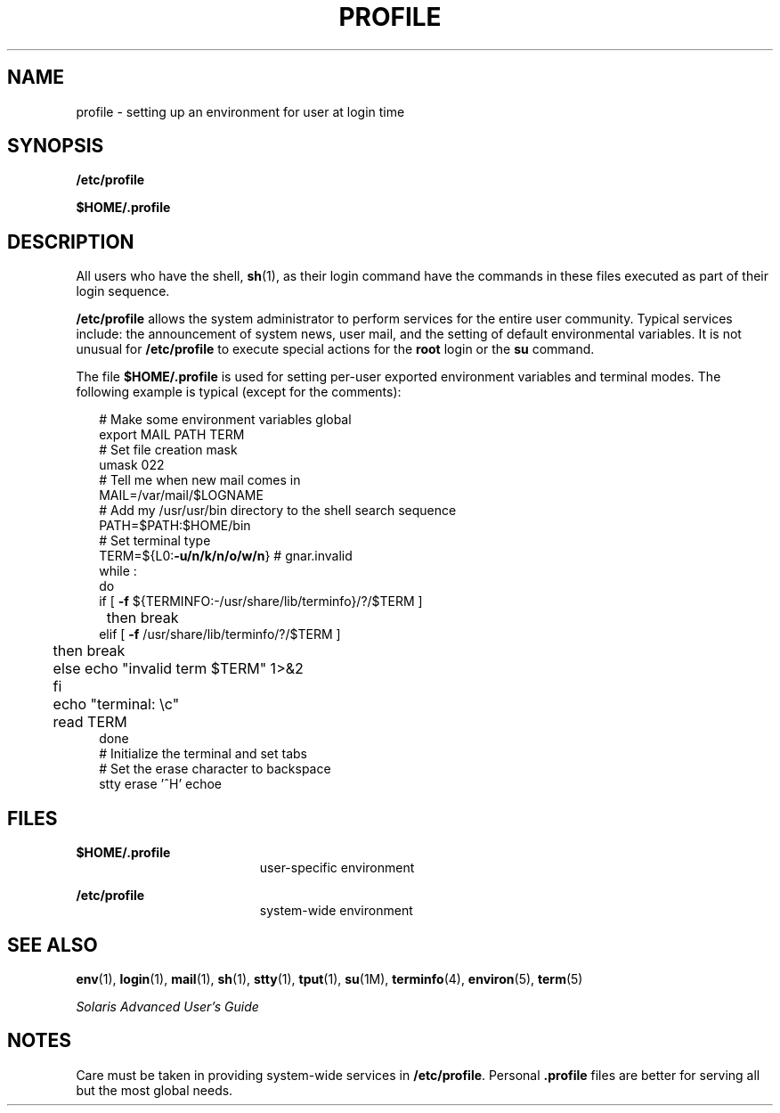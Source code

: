 '\" te
.\" Copyright (c) 1992, Sun Microsystems, Inc. All Rights Reserved.
.\"  Copyright 1989 AT&T
.\" The contents of this file are subject to the terms of the Common Development and Distribution License (the "License").  You may not use this file except in compliance with the License.
.\" You can obtain a copy of the license at usr/src/OPENSOLARIS.LICENSE or http://www.opensolaris.org/os/licensing.  See the License for the specific language governing permissions and limitations under the License.
.\" When distributing Covered Code, include this CDDL HEADER in each file and include the License file at usr/src/OPENSOLARIS.LICENSE.  If applicable, add the following below this CDDL HEADER, with the fields enclosed by brackets "[]" replaced with your own identifying information: Portions Copyright [yyyy] [name of copyright owner]
.TH PROFILE 4 "Dec 20, 1992"
.SH NAME
profile \- setting up an environment for user at login time
.SH SYNOPSIS
.LP
.nf
\fB/etc/profile\fR
.fi

.LP
.nf
\fB$\fR\fBHOME\fR\fB/.profile\fR
.fi

.SH DESCRIPTION
.sp
.LP
All users who have the shell, \fBsh\fR(1), as their login command have the
commands in these files executed as part of their login sequence.
.sp
.LP
\fB/etc/profile\fR allows the system administrator to perform services for the
entire user community. Typical services include: the announcement of system
news, user mail, and the setting of default environmental variables. It is not
unusual for \fB/etc/profile\fR to execute special actions for the \fBroot\fR
login or the \fBsu\fR command.
.sp
.LP
The file \fB$\fR\fBHOME\fR\fB/.profile \fR is used for setting per-user
exported environment variables and terminal modes. The following example is
typical (except for the comments):
.sp
.in +2
.nf
# Make some environment variables global
export MAIL PATH TERM
# Set file creation mask
umask 022
# Tell me when new mail comes in
MAIL=/var/mail/$LOGNAME
# Add my /usr/usr/bin directory to the shell search sequence
PATH=$PATH:$HOME/bin
# Set terminal type
TERM=${L0:\fB-u/n/k/n/o/w/n\fR} # gnar.invalid
while :
do
        if [ \fB-f\fR ${TERMINFO:-/usr/share/lib/terminfo}/?/$TERM ]
	then break
        elif [ \fB-f\fR /usr/share/lib/terminfo/?/$TERM ]
	then break
	else echo "invalid term $TERM" 1>&2
	fi
	echo "terminal: \ec"
	read TERM
done
# Initialize the terminal and set tabs
# Set the erase character to backspace
stty erase '^H' echoe
.fi
.in -2
.sp

.SH FILES
.sp
.ne 2
.na
\fB\fB$\fR\fBHOME\fR\fB/.profile \fR\fR
.ad
.RS 19n
user-specific environment
.RE

.sp
.ne 2
.na
\fB\fB/etc/profile\fR\fR
.ad
.RS 19n
system-wide environment
.RE

.SH SEE ALSO
.sp
.LP
\fBenv\fR(1), \fBlogin\fR(1), \fBmail\fR(1), \fBsh\fR(1), \fBstty\fR(1),
\fBtput\fR(1), \fBsu\fR(1M), \fBterminfo\fR(4), \fBenviron\fR(5), \fBterm\fR(5)
.sp
.LP
\fISolaris Advanced User\&'s Guide\fR
.SH NOTES
.sp
.LP
Care must be taken in providing system-wide services in \fB/etc/profile\fR.
Personal \fB\&.profile\fR files are better for serving all but the most global
needs.
